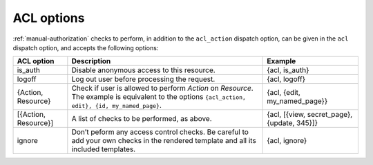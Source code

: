 ACL options
-----------

:ref:`manual-authorization` checks to perform, in addition to the
``acl_action`` dispatch option, can be given in the ``acl`` dispatch
option, and accepts the following options:

+----------------------+---------------------------------------------+-----------------------------+
|ACL option            |Description                                  |Example                      |
+======================+=============================================+=============================+
|is_auth               |Disable anonymous access to this resource.   |{acl, is_auth}               |
+----------------------+---------------------------------------------+-----------------------------+
|logoff                |Log out user before processing the request.  |{acl, logoff}                |
+----------------------+---------------------------------------------+-----------------------------+
|{Action, Resource}    |Check if user is allowed to perform `Action` |{acl, {edit, my_named_page}} |
|                      |on `Resource`. The example is equivalent to  |                             |
|                      |the options ``{acl_action, edit}, {id,       |                             |
|                      |my_named_page}``.                            |                             |
+----------------------+---------------------------------------------+-----------------------------+
|[{Action, Resource}]  |A list of checks to be performed, as above.  |{acl, [{view, secret_page},  |
|                      |                                             |{update, 345}]}              |
|                      |                                             |                             |
|                      |                                             |                             |
+----------------------+---------------------------------------------+-----------------------------+
|ignore                |Don’t peform any access control checks.      |{acl, ignore}                |
|                      |Be careful to add your own checks in the     |                             |
|                      |rendered template and all its included       |                             |
|                      |templates.                                   |                             |
+----------------------+---------------------------------------------+-----------------------------+
